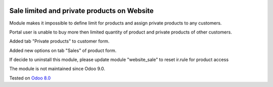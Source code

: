 .. image:: https://itpp.dev/images/infinity-readme.png
   :alt: Tested and maintained by IT Projects Labs
   :target: https://itpp.dev

Sale limited and private products on Website
============================================

Module makes it impossible to define limit for products and assign private products to any customers.

Portal user is unable to buy more then limited quantity of product and private products of other customers.

Added tab "Private products" to customer form.

Added new options on tab "Sales" of product form.

If decide to uninstall this module, please update module "website_sale" to reset ir.rule for product access

The module is not maintained since Odoo 9.0.

Tested on `Odoo 8.0 <https://github.com/odoo/odoo/commit/78a20a3dba07762d2de1e22072c20be1bc59d20f>`_
